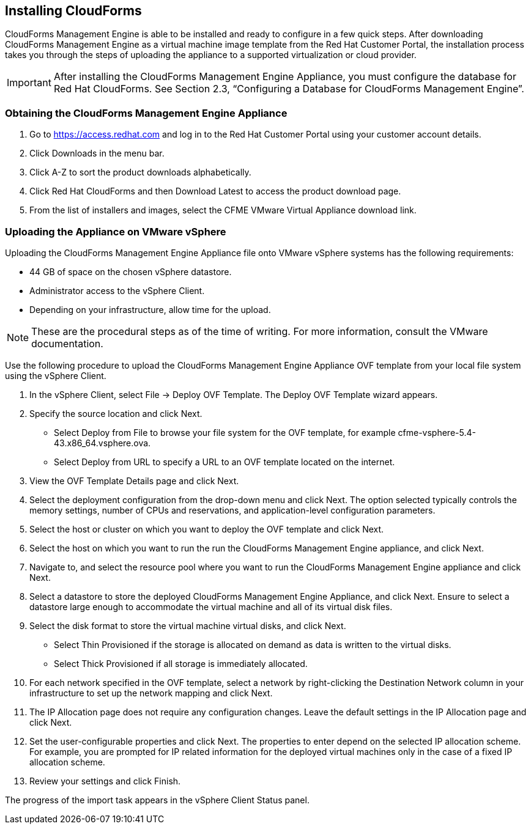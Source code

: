 [[installing-cloudforms]]
== Installing CloudForms

CloudForms Management Engine is able to be installed and ready to configure in a few quick steps. After downloading CloudForms Management Engine as a virtual machine image template from the Red Hat Customer Portal, the installation process takes you through the steps of uploading the appliance to a supported virtualization or cloud provider.

[IMPORTANT]
=======
After installing the CloudForms Management Engine Appliance, you must configure the database for Red Hat CloudForms. See Section 2.3, “Configuring a Database for CloudForms Management Engine”.
=======

=== Obtaining the CloudForms Management Engine Appliance

. Go to https://access.redhat.com and log in to the Red Hat Customer Portal using your customer account details.
. Click +Downloads+ in the menu bar.
. Click +A-Z+ to sort the product downloads alphabetically.
. Click +Red Hat CloudForms+ and then +Download Latest+ to access the product download page.
. From the list of installers and images, select the +CFME VMware Virtual Appliance+ download link.

=== Uploading the Appliance on VMware vSphere

Uploading the CloudForms Management Engine Appliance file onto VMware vSphere systems has the following requirements:

* 44 GB of space on the chosen vSphere datastore.
* Administrator access to the vSphere Client.
* Depending on your infrastructure, allow time for the upload.

[NOTE]
=======
These are the procedural steps as of the time of writing. For more information, consult the VMware documentation.
=======

Use the following procedure to upload the CloudForms Management Engine Appliance OVF template from your local file system using the vSphere Client.

. In the vSphere Client, select +File → Deploy OVF Template+. The Deploy OVF Template wizard appears.
. Specify the source location and click Next.
* Select +Deploy from File+ to browse your file system for the OVF template, for example cfme-vsphere-5.4-43.x86_64.vsphere.ova.
* Select +Deploy from URL+ to specify a URL to an OVF template located on the internet.
. View the +OVF Template Details+ page and click +Next+.
. Select the deployment configuration from the drop-down menu and click +Next+. The option selected typically controls the memory settings, number of CPUs and reservations, and application-level configuration parameters. 
. Select the host or cluster on which you want to deploy the OVF template and click +Next+.
. Select the host on which you want to run the run the CloudForms Management Engine appliance, and click +Next+.
. Navigate to, and select the resource pool where you want to run the CloudForms Management Engine appliance and click +Next+.
. Select a datastore to store the deployed CloudForms Management Engine Appliance, and click Next. Ensure to select a datastore large enough to accommodate the virtual machine and all of its virtual disk files.
. Select the disk format to store the virtual machine virtual disks, and click +Next+.
* Select +Thin Provisioned+ if the storage is allocated on demand as data is written to the virtual disks.
* Select +Thick Provisioned+ if all storage is immediately allocated.
. For each network specified in the OVF template, select a network by right-clicking the +Destination Network+ column in your infrastructure to set up the network mapping and click +Next+.
. The +IP Allocation+ page does not require any configuration changes. Leave the default settings in the +IP Allocation+ page and click +Next+.
. Set the user-configurable properties and click +Next+. The properties to enter depend on the selected IP allocation scheme. For example, you are prompted for IP related information for the deployed virtual machines only in the case of a fixed IP allocation scheme.
. Review your settings and click +Finish+.

The progress of the import task appears in the vSphere Client Status panel.
